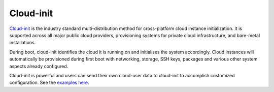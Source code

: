 ==========
Cloud-init
==========

`Cloud-init <https://cloudinit.readthedocs.io/en/latest/>`_ is the industry standard multi-distribution method for cross-platform
cloud instance initialization. It is supported across all major public cloud providers, provisioning systems for private cloud
infrastructure, and bare-metal installations.

During boot, cloud-init identifies the cloud it is running on and initialises the system accordingly. Cloud instances will automatically
be provisioned during first boot with networking, storage, SSH keys, packages and various other system aspects already configured.

Cloud-init is powerful and users can send their own cloud-user data to cloud-init to accomplish customized configuration. See the
`examples here <https://cloudinit.readthedocs.io/en/latest/reference/examples.html>`_.

..  seealso::
    - :doc:`index`
